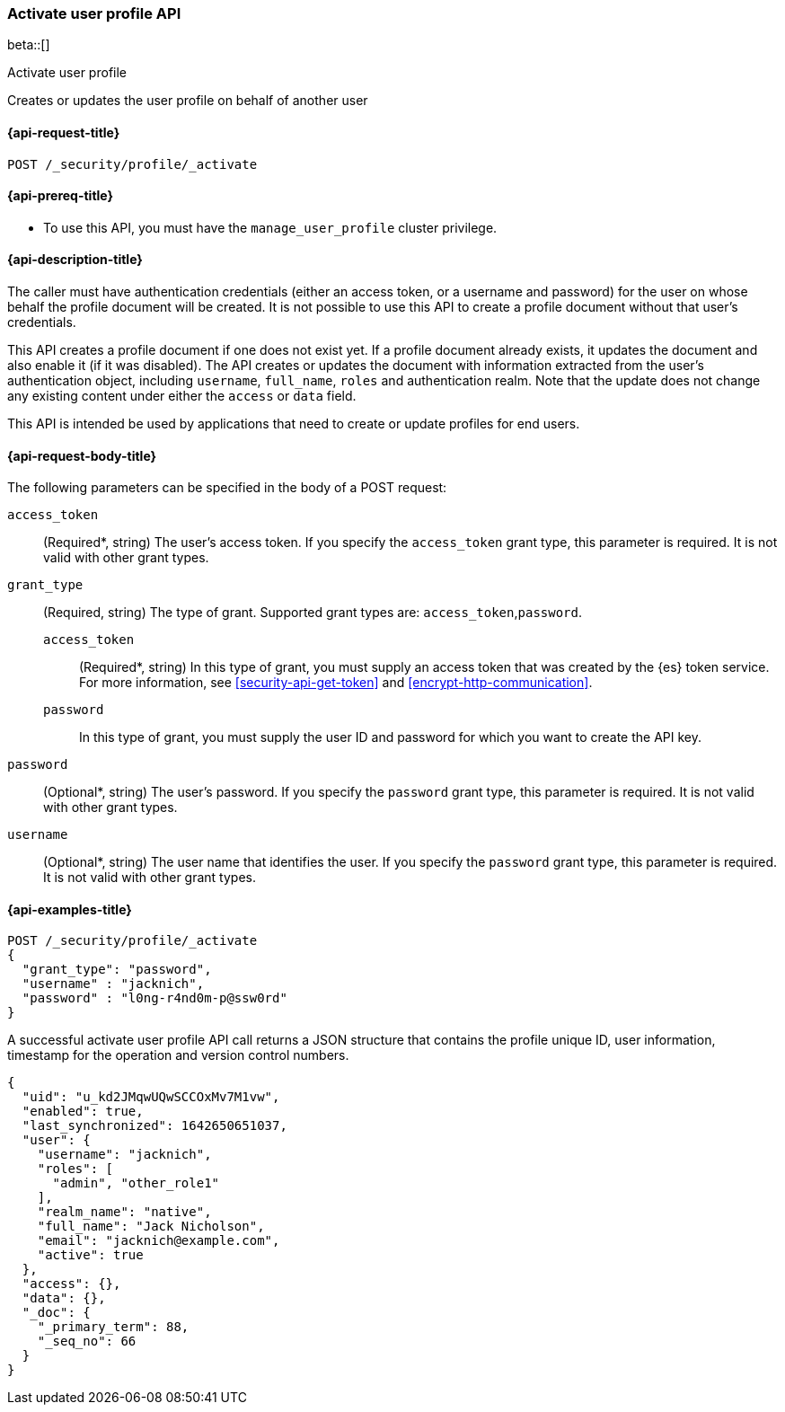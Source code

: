 [role="xpack"]
[[security-api-activiate-user-profile]]
=== Activate user profile API

beta::[]

++++
<titleabbrev>Activate user profile</titleabbrev>
++++

Creates or updates the user profile on behalf of another user


[[security-api-activate-user-profile-request]]
==== {api-request-title}

`POST /_security/profile/_activate`

[[security-api-activate-user-profile-prereqs]]
==== {api-prereq-title}

* To use this API, you must have the `manage_user_profile` cluster privilege.

[[security-api-activate-user-profile-desc]]
==== {api-description-title}

The caller must have authentication credentials (either an access token,
or a username and password) for the user on whose behalf the profile document
will be created. It is not possible to use this API to create a profile document
without that user's credentials.

This API creates a profile document if one does not exist yet. If a profile
document already exists, it updates the document and also enable it (if it
was disabled). The API creates or updates the document with information
extracted from the user's authentication object, including `username`, `full_name`,
`roles` and authentication realm. Note that the update does not change any
existing content under either the `access` or `data` field.

This API is intended be used by applications that need to create or update
profiles for end users.


[[security-api-activate-user-profile-request-body]]
==== {api-request-body-title}

The following parameters can be specified in the body of a POST request:

`access_token`::
(Required*, string)
The user's access token. If you specify the `access_token` grant type, this
parameter is required. It is not valid with other grant types.

`grant_type`::
(Required, string)
The type of grant. Supported grant types are: `access_token`,`password`.

`access_token`:::
(Required*, string)
In this type of grant, you must supply an access token that was created by the
{es} token service. For more information, see
<<security-api-get-token>> and <<encrypt-http-communication>>.

`password`:::
In this type of grant, you must supply the user ID and password for which you
want to create the API key.

`password`::
(Optional*, string)
The user's password. If you specify the `password` grant type, this parameter is
required. It is not valid with other grant types.

`username`::
(Optional*, string)
The user name that identifies the user. If you specify the `password` grant type,
this parameter is required. It is not valid with other grant types.

[[security-api-activate-user-profile-example]]
==== {api-examples-title}

[source,console]
------------------------------------------------------------
POST /_security/profile/_activate
{
  "grant_type": "password",
  "username" : "jacknich",
  "password" : "l0ng-r4nd0m-p@ssw0rd"
}
------------------------------------------------------------
// TEST[setup:jacknich_user]

A successful activate user profile API call returns a JSON structure that contains
the profile unique ID, user information, timestamp for the operation and version
control numbers.

[source,console-result]
----
{
  "uid": "u_kd2JMqwUQwSCCOxMv7M1vw",
  "enabled": true,
  "last_synchronized": 1642650651037,
  "user": {
    "username": "jacknich",
    "roles": [
      "admin", "other_role1"
    ],
    "realm_name": "native",
    "full_name": "Jack Nicholson",
    "email": "jacknich@example.com",
    "active": true
  },
  "access": {},
  "data": {},
  "_doc": {
    "_primary_term": 88,
    "_seq_no": 66
  }
}
----
// TESTRESPONSE[s/u_kd2JMqwUQwSCCOxMv7M1vw/$body.uid/]
// TESTRESPONSE[s/1642650651037/$body.last_synchronized/]
// TESTRESPONSE[s/88/$body._doc._primary_term/]
// TESTRESPONSE[s/66/$body._doc._seq_no/]

